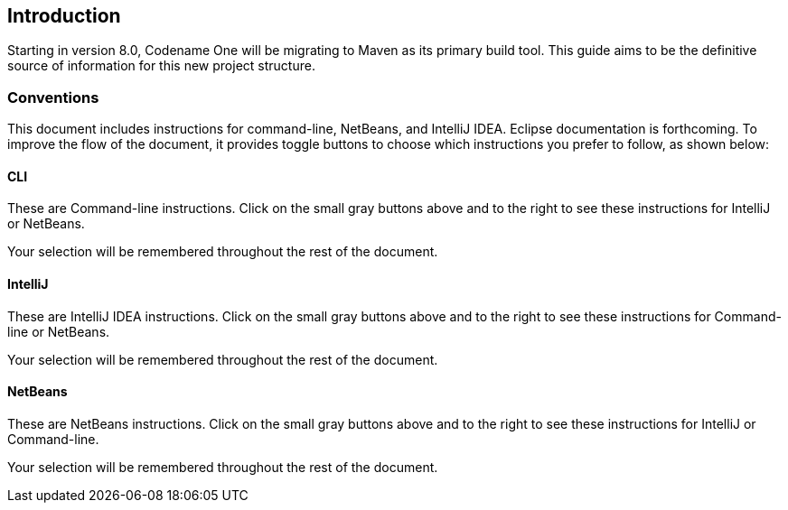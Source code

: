 == Introduction

Starting in version 8.0, Codename One will be migrating to Maven as its primary build tool. This guide aims to be the definitive source of information for this new project structure.

=== Conventions

This document includes instructions for command-line, NetBeans, and IntelliJ IDEA.  Eclipse documentation is forthcoming.   To improve the flow of the document, it provides toggle buttons to choose which instructions you prefer to follow, as shown below:

==== CLI
++++
<env cli></env>
++++

These are Command-line instructions.  Click on the small gray buttons above and to the right to see these instructions for IntelliJ or NetBeans.

Your selection will be remembered throughout the rest of the document.

==== IntelliJ
++++
<env intellij></env>
++++

These are IntelliJ IDEA instructions.  Click on the small gray buttons above and to the right to see these instructions for Command-line or NetBeans.

Your selection will be remembered throughout the rest of the document.

==== NetBeans
++++
<env netbeans></env>
++++

These are NetBeans instructions.  Click on the small gray buttons above and to the right to see these instructions for IntelliJ or Command-line.

Your selection will be remembered throughout the rest of the document.